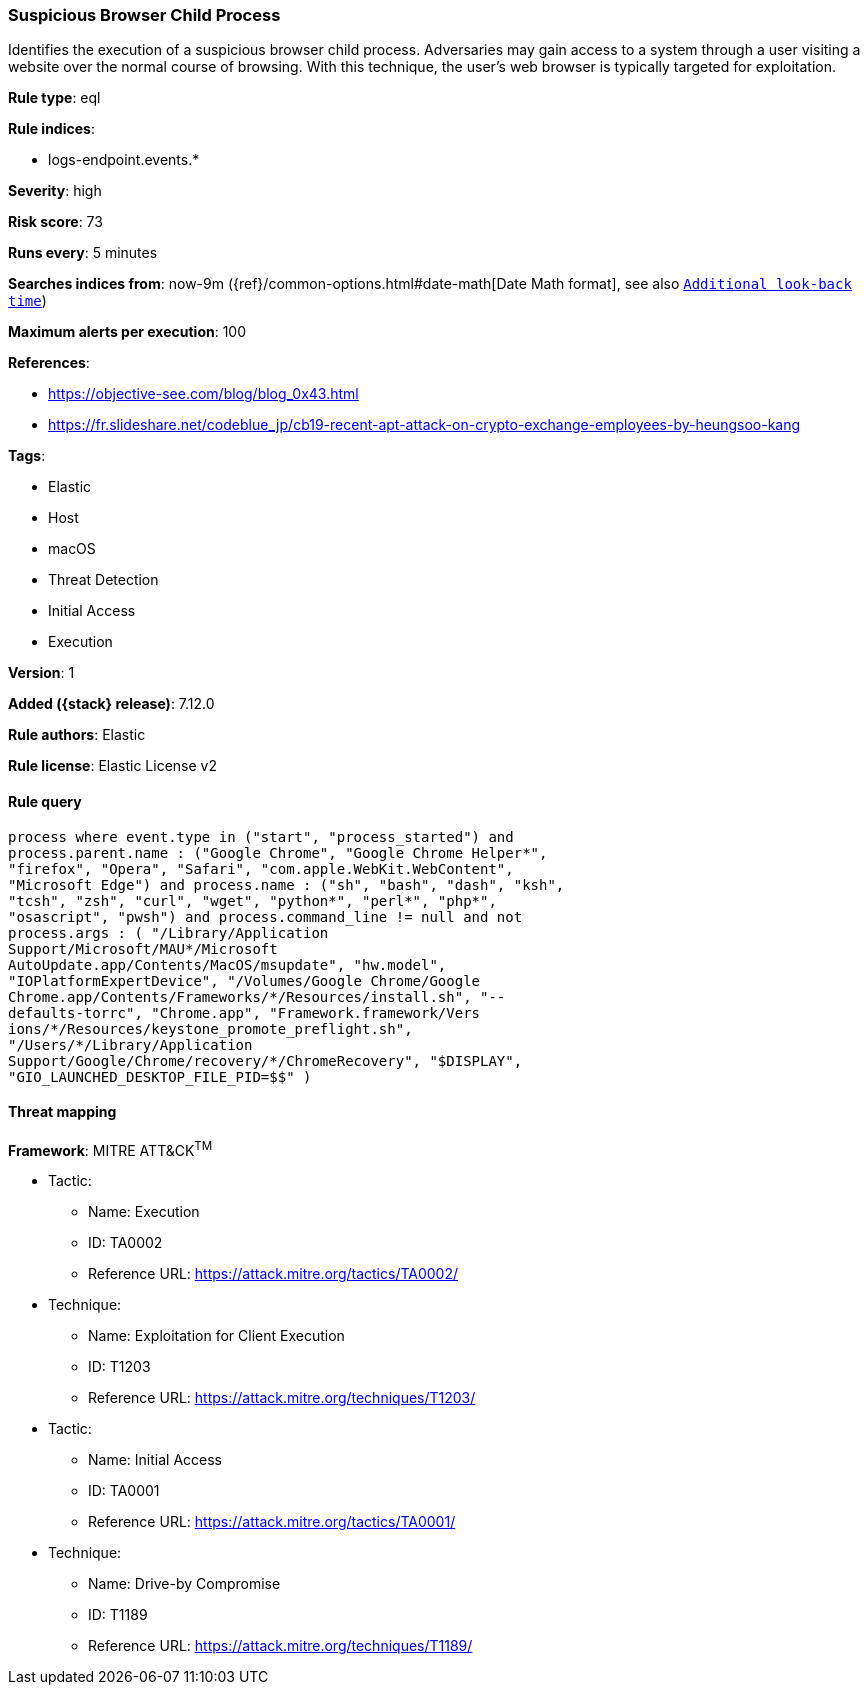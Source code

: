 [[suspicious-browser-child-process]]
=== Suspicious Browser Child Process

Identifies the execution of a suspicious browser child process. Adversaries may gain access to a system through a user visiting a website over the normal course of browsing. With this technique, the user's web browser is typically targeted for exploitation.

*Rule type*: eql

*Rule indices*:

* logs-endpoint.events.*

*Severity*: high

*Risk score*: 73

*Runs every*: 5 minutes

*Searches indices from*: now-9m ({ref}/common-options.html#date-math[Date Math format], see also <<rule-schedule, `Additional look-back time`>>)

*Maximum alerts per execution*: 100

*References*:

* https://objective-see.com/blog/blog_0x43.html
* https://fr.slideshare.net/codeblue_jp/cb19-recent-apt-attack-on-crypto-exchange-employees-by-heungsoo-kang

*Tags*:

* Elastic
* Host
* macOS
* Threat Detection
* Initial Access
* Execution

*Version*: 1

*Added ({stack} release)*: 7.12.0

*Rule authors*: Elastic

*Rule license*: Elastic License v2

==== Rule query


[source,js]
----------------------------------
process where event.type in ("start", "process_started") and
process.parent.name : ("Google Chrome", "Google Chrome Helper*",
"firefox", "Opera", "Safari", "com.apple.WebKit.WebContent",
"Microsoft Edge") and process.name : ("sh", "bash", "dash", "ksh",
"tcsh", "zsh", "curl", "wget", "python*", "perl*", "php*",
"osascript", "pwsh") and process.command_line != null and not
process.args : ( "/Library/Application
Support/Microsoft/MAU*/Microsoft
AutoUpdate.app/Contents/MacOS/msupdate", "hw.model",
"IOPlatformExpertDevice", "/Volumes/Google Chrome/Google
Chrome.app/Contents/Frameworks/*/Resources/install.sh", "--
defaults-torrc", "Chrome.app", "Framework.framework/Vers
ions/*/Resources/keystone_promote_preflight.sh",
"/Users/*/Library/Application
Support/Google/Chrome/recovery/*/ChromeRecovery", "$DISPLAY",
"GIO_LAUNCHED_DESKTOP_FILE_PID=$$" )
----------------------------------

==== Threat mapping

*Framework*: MITRE ATT&CK^TM^

* Tactic:
** Name: Execution
** ID: TA0002
** Reference URL: https://attack.mitre.org/tactics/TA0002/
* Technique:
** Name: Exploitation for Client Execution
** ID: T1203
** Reference URL: https://attack.mitre.org/techniques/T1203/


* Tactic:
** Name: Initial Access
** ID: TA0001
** Reference URL: https://attack.mitre.org/tactics/TA0001/
* Technique:
** Name: Drive-by Compromise
** ID: T1189
** Reference URL: https://attack.mitre.org/techniques/T1189/
